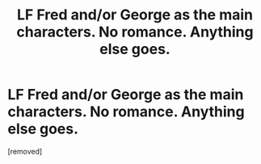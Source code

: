 #+TITLE: LF Fred and/or George as the main characters. No romance. Anything else goes.

* LF Fred and/or George as the main characters. No romance. Anything else goes.
:PROPERTIES:
:Author: PhiliusNewton
:Score: 1
:DateUnix: 1485668102.0
:DateShort: 2017-Jan-29
:FlairText: Request
:END:
[removed]


